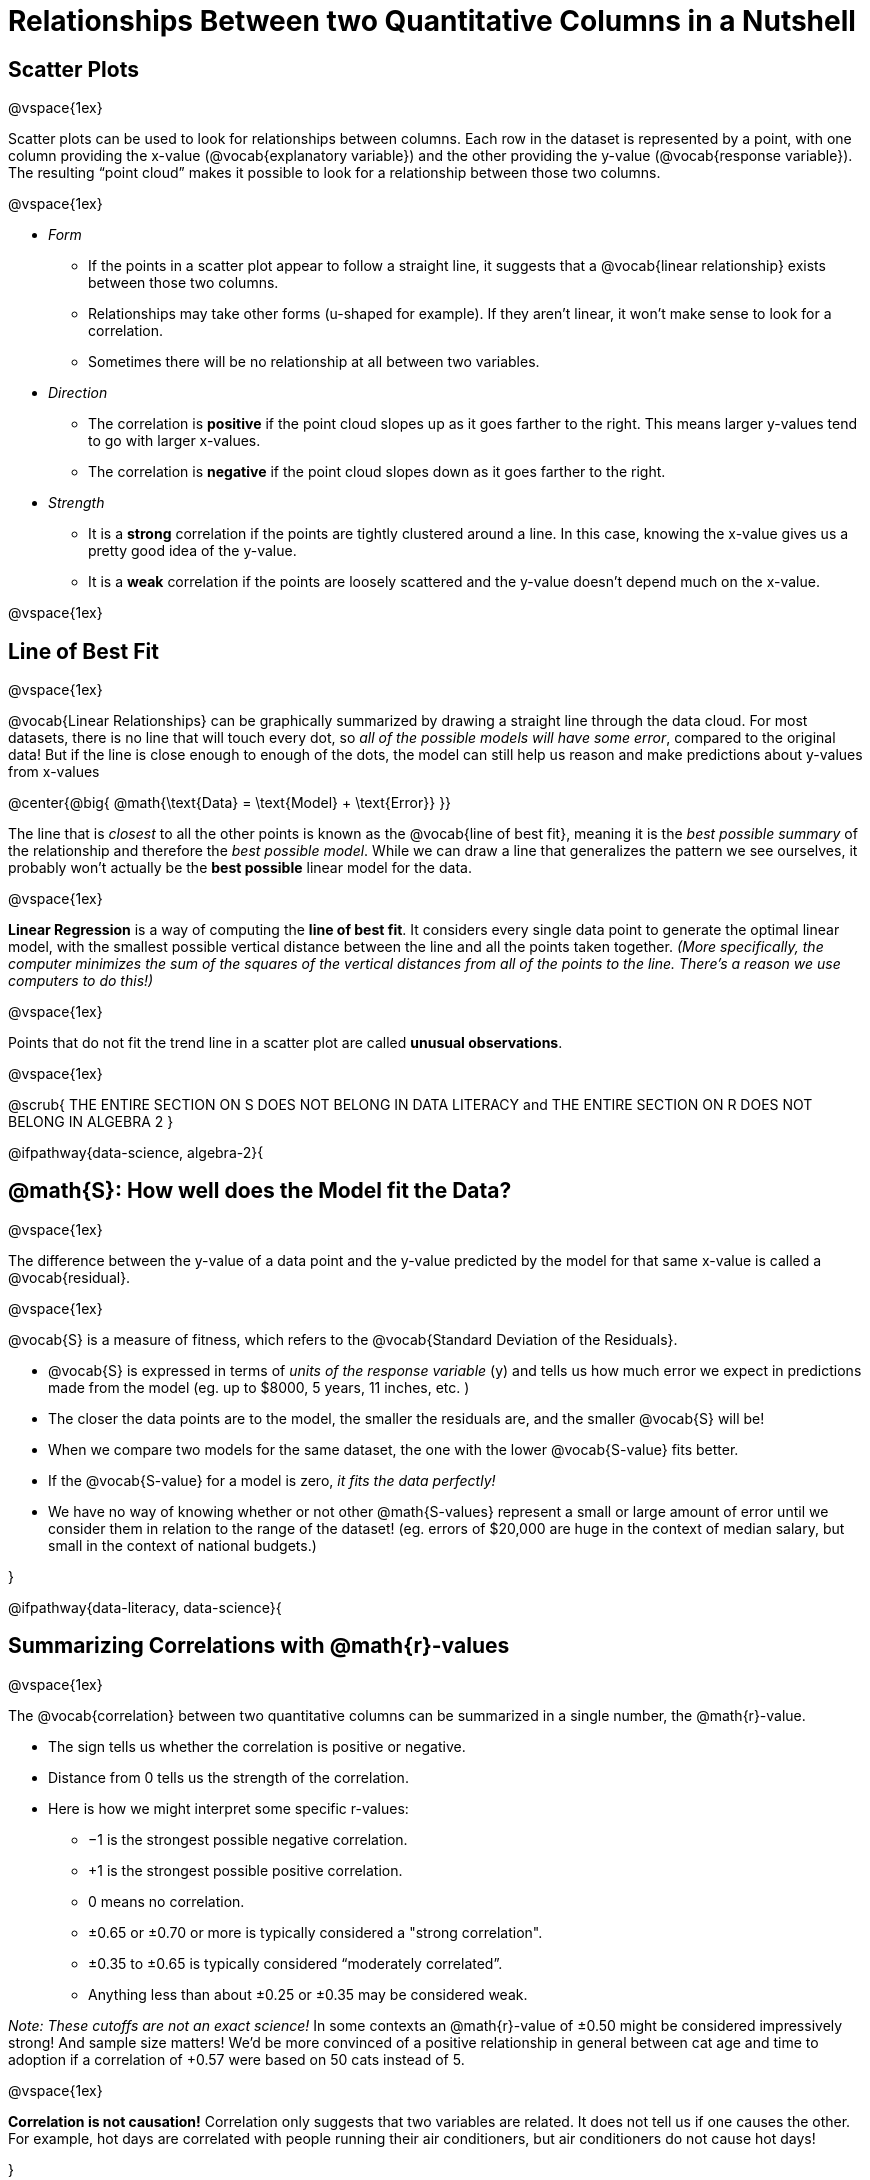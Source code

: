 = Relationships Between two Quantitative Columns in a Nutshell

++++
<style>
body.LessonNotes li {
    margin-bottom: 1px;
}
</style>
++++

== Scatter Plots

@vspace{1ex}

Scatter plots can be used to look for relationships between columns. Each row in the dataset is represented by a point, with one column providing the x-value (@vocab{explanatory variable}) and the other providing the y-value (@vocab{response variable}). The resulting “point cloud” makes it possible to look for a relationship between those two columns.

@vspace{1ex}

- _Form_

  * If the points in a scatter plot appear to follow a straight line, it suggests that a @vocab{linear relationship} exists between those two columns.
  * Relationships may take other forms (u-shaped for example). If they aren't linear, it won't make sense to look for a correlation.
  * Sometimes there will be no relationship at all between two variables.

- _Direction_

  * The correlation is *positive* if the point cloud slopes up as it goes farther to the right. This means larger y-values tend to go with larger x-values.
  * The correlation is *negative* if the point cloud slopes down as it goes farther to the right.

- _Strength_

  * It is a *strong* correlation if the points are tightly clustered around a line. In this case, knowing the x-value gives us a pretty good idea of the y-value.
  * It is a *weak* correlation if the points are loosely scattered and the y-value doesn't depend much on the x-value.

@vspace{1ex}

== Line of Best Fit

@vspace{1ex}

@vocab{Linear Relationships} can be graphically summarized by drawing a straight line through the data cloud.  For most datasets, there is no line that will touch every dot, so _all of the possible models will have some error_, compared to the original data! But if the line is close enough to enough of the dots, the model can still help us reason and make predictions about y-values from x-values

@center{@big{
@math{\text{Data} = \text{Model} + \text{Error}}
}}

The line that is _closest_ to all the other points is known as the @vocab{line of best fit}, meaning it is the _best possible summary_ of the relationship and therefore the _best possible model_. While we can draw a line that generalizes the pattern we see ourselves, it probably won't actually be the *best possible* linear model for the data.

@vspace{1ex}

*Linear Regression* is a way of computing the *line of best fit*.  It considers every single data point to generate the optimal linear model, with the smallest possible vertical distance between the line and all the points taken together. _(More specifically, the computer minimizes the sum of the squares of the vertical distances from all of the points to the line. There's a reason we use computers to do this!)_

@vspace{1ex}

Points that do not fit the trend line in a scatter plot are called *unusual observations*.

@vspace{1ex}

@scrub{
THE ENTIRE SECTION ON S DOES NOT BELONG IN DATA LITERACY and THE ENTIRE SECTION ON R DOES NOT BELONG IN ALGEBRA 2
}

@ifpathway{data-science, algebra-2}{

== @math{S}: How well does the Model fit the Data?

@vspace{1ex}

The difference between the y-value of a data point and the y-value predicted by the model for that same x-value is called a @vocab{residual}.

@vspace{1ex}

@vocab{S} is a measure of fitness, which refers to the @vocab{Standard Deviation of the Residuals}.

- @vocab{S} is expressed in terms of _units of the response variable_ (y) and tells us how much error we expect in predictions made from the model (eg. up to $8000, 5 years, 11 inches, etc. )
- The closer the data points are to the model, the smaller the residuals are, and the smaller @vocab{S} will be!
- When we compare two models for the same dataset, the one with the lower @vocab{S-value} fits better.
- If the @vocab{S-value} for a model is zero, _it fits the data perfectly!_
- We have no way of knowing whether or not other @math{S-values} represent a small or large amount of error until we consider them in relation to the range of the dataset! (eg. errors of $20,000 are huge in the context of median salary, but small in the context of national budgets.)

}


@ifpathway{data-literacy, data-science}{

== Summarizing Correlations with @math{r}-values

@vspace{1ex}

The @vocab{correlation} between two quantitative columns can be summarized in a single number, the @math{r}-value.

- The sign tells us whether the correlation is positive or negative.
- Distance from 0 tells us the strength of the correlation.
- Here is how we might interpret some specific r-values:
  * −1 is the strongest possible negative correlation.
  * +1 is the strongest possible positive correlation.
  * 0 means no correlation.
  * ±0.65 or ±0.70 or more is typically considered a "strong correlation".
  * ±0.35 to ±0.65 is typically considered “moderately correlated”.
  * Anything less than about ±0.25 or ±0.35 may be considered weak.

_Note: These cutoffs are not an exact science!_ In some contexts an @math{r}-value of ±0.50 might be considered impressively strong! And sample size matters! We'd be more convinced of a positive relationship in general between cat age and time to adoption if a correlation of +0.57 were based on 50 cats instead of 5.

@vspace{1ex}


[.underline]#*Correlation is not causation!*# Correlation only suggests that two variables are related. It does not tell us if one causes the other. For example, hot days are correlated with people running their air conditioners, but air conditioners do not cause hot days!

}
